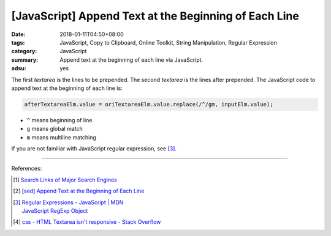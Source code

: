 [JavaScript] Append Text at the Beginning of Each Line
######################################################

:date: 2018-01-11T04:50+08:00
:tags: JavaScript, Copy to Clipboard, Online Toolkit, String Manipulation,
       Regular Expression
:category: JavaScript
:summary: Append text at the beginning of each line via JavaScript.
:adsu: yes


.. raw:: html

  <style>
  textarea {
    box-sizing: border-box;
    width: 100%;
  }
  </style>

.. raw:: html

   <input type="text" id="text" tabindex="1" placeholder="text to be prepended">
   <button type="button" id="prepend">Prepend</button><br><br>
   Paste your lines below:<br>
   <textarea id="origin" rows="10"></textarea><br><br>
   Lines after prepended:<br>
   <textarea id="after" rows="10"></textarea><br>
   <button type="button" id="copy" tabindex="2">Copy textarea to clipboard</button>


.. raw:: html

  <script>
    var inputElm = document.getElementById("text");
    var buttonElm = document.getElementById("prepend");
    var oriTextareaElm = document.getElementById("origin");
    var afterTextareaElm = document.getElementById("after");
    var copyElm = document.getElementById("copy");
    inputElm.onkeyup = function(event) {
      // press enter
      if (event.keyCode == 13) {
        prependToEachLine();
      }
    }
    buttonElm.onclick = function(event) { prependToEachLine(); }
    copyElm.onclick = function(event) {
      afterTextareaElm.select();
      var isSuccessful = document.execCommand('copy');
      if (isSuccessful) {
        afterTextareaElm.value = "Copy OK";
      } else {
        afterTextareaElm.value = "Copy Fail";
      }
    }

    function prependToEachLine() {
      afterTextareaElm.value = oriTextareaElm.value.replace(/^/gm, inputElm.value);
    }

  </script>

.. adsu:: 2

The first *textarea* is the lines to be prepended. The second *textarea* is the
lines after prepended. The JavaScript code to append text at the beginning of
each line is:

.. code-block:: javascript

  afterTextareaElm.value = oriTextareaElm.value.replace(/^/gm, inputElm.value);

- ``^`` means beginning of line.
- ``g`` means global match
- ``m`` means multiline matching

If you are not familiar with JavaScript regular expression, see [3]_.

----

References:

.. [1] `Search Links of Major Search Engines <{filename}../../../2016/04/03/search-links-of-major-search-engines%en.rst>`_
.. [2] `[sed] Append Text at the Beginning of Each Line <{filename}../../../2016/03/15/sed-append-text-at-the-beginning-of-each-line%en.rst>`_
.. [3] | `Regular Expressions - JavaScript | MDN <https://developer.mozilla.org/en-US/docs/Web/JavaScript/Guide/Regular_Expressions>`_
       | `JavaScript RegExp Object <https://www.w3schools.com/js/js_regexp.asp>`_
.. [4] `css - HTML Textarea isn't responsive - Stack Overflow <https://stackoverflow.com/questions/39068128/html-textarea-isnt-responsive>`_
